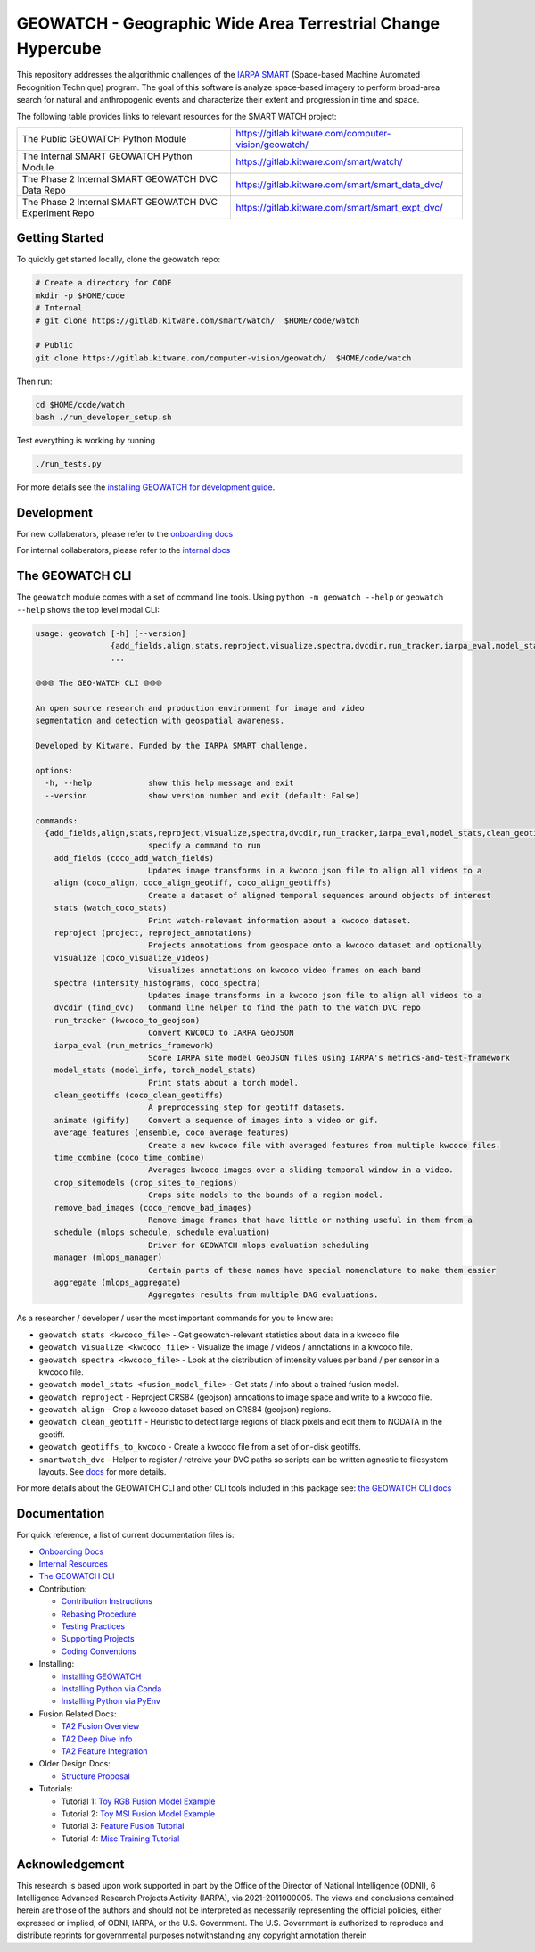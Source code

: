 GEOWATCH - Geographic Wide Area Terrestrial Change Hypercube
==============================================

.. The large version wont work because github strips rst image rescaling.
.. image:: https://ipfs.io/ipfs/QmYftzG6enTebF2f143KeHiPiJGs66LJf3jT1fNYAiqQvq
   :height: 100px
   :align: left

|main-pipeline| |main-coverage|


This repository addresses the algorithmic challenges of the
`IARPA SMART <https://www.iarpa.gov/research-programs/smart>`_ (Space-based
Machine Automated Recognition Technique) program.  The goal of this software is
analyze space-based imagery to perform broad-area search for natural and
anthropogenic events and characterize their extent and progression in time and
space.


The following table provides links to relevant resources for the SMART WATCH project:

+----------------------------------------------------------+----------------------------------------------------------------+
| The Public GEOWATCH Python Module                        | https://gitlab.kitware.com/computer-vision/geowatch/           |
+----------------------------------------------------------+----------------------------------------------------------------+
| The Internal SMART GEOWATCH Python Module                | https://gitlab.kitware.com/smart/watch/                        |
+----------------------------------------------------------+----------------------------------------------------------------+
| The Phase 2 Internal SMART GEOWATCH DVC Data Repo        | https://gitlab.kitware.com/smart/smart_data_dvc/               |
+----------------------------------------------------------+----------------------------------------------------------------+
| The Phase 2 Internal SMART GEOWATCH DVC Experiment Repo  | https://gitlab.kitware.com/smart/smart_expt_dvc/               |
+----------------------------------------------------------+----------------------------------------------------------------+


Getting Started
---------------

To quickly get started locally, clone the geowatch repo:


.. code:: bash

   # Create a directory for CODE
   mkdir -p $HOME/code
   # Internal
   # git clone https://gitlab.kitware.com/smart/watch/  $HOME/code/watch

   # Public
   git clone https://gitlab.kitware.com/computer-vision/geowatch/  $HOME/code/watch


Then run:

.. code:: bash

   cd $HOME/code/watch
   bash ./run_developer_setup.sh


Test everything is working by running

.. code:: bash

   ./run_tests.py

For more details see the `installing GEOWATCH for development guide <docs/environment/installing_watch.rst>`_.


Development
-----------

For new collaberators, please refer to the `onboarding docs <docs/onboarding.rst>`_

For internal collaberators, please refer to the `internal docs <docs/data/internal_resources.rst>`_


The GEOWATCH CLI
----------------

The ``geowatch`` module comes with a set of command line tools.
Using ``python -m geowatch --help`` or ``geowatch --help`` shows the top level modal CLI:

.. code::

    usage: geowatch [-h] [--version]
                    {add_fields,align,stats,reproject,visualize,spectra,dvcdir,run_tracker,iarpa_eval,model_stats,clean_geotiffs,animate,average_features,time_combine,crop_sitemodels,remove_bad_images,schedule,manager,aggregate}
                    ...

    🌐🌐🌐 The GEO-WATCH CLI 🌐🌐🌐

    An open source research and production environment for image and video
    segmentation and detection with geospatial awareness.

    Developed by Kitware. Funded by the IARPA SMART challenge.

    options:
      -h, --help            show this help message and exit
      --version             show version number and exit (default: False)

    commands:
      {add_fields,align,stats,reproject,visualize,spectra,dvcdir,run_tracker,iarpa_eval,model_stats,clean_geotiffs,animate,average_features,time_combine,crop_sitemodels,remove_bad_images,schedule,manager,aggregate}
                            specify a command to run
        add_fields (coco_add_watch_fields)
                            Updates image transforms in a kwcoco json file to align all videos to a
        align (coco_align, coco_align_geotiff, coco_align_geotiffs)
                            Create a dataset of aligned temporal sequences around objects of interest
        stats (watch_coco_stats)
                            Print watch-relevant information about a kwcoco dataset.
        reproject (project, reproject_annotations)
                            Projects annotations from geospace onto a kwcoco dataset and optionally
        visualize (coco_visualize_videos)
                            Visualizes annotations on kwcoco video frames on each band
        spectra (intensity_histograms, coco_spectra)
                            Updates image transforms in a kwcoco json file to align all videos to a
        dvcdir (find_dvc)   Command line helper to find the path to the watch DVC repo
        run_tracker (kwcoco_to_geojson)
                            Convert KWCOCO to IARPA GeoJSON
        iarpa_eval (run_metrics_framework)
                            Score IARPA site model GeoJSON files using IARPA's metrics-and-test-framework
        model_stats (model_info, torch_model_stats)
                            Print stats about a torch model.
        clean_geotiffs (coco_clean_geotiffs)
                            A preprocessing step for geotiff datasets.
        animate (gifify)    Convert a sequence of images into a video or gif.
        average_features (ensemble, coco_average_features)
                            Create a new kwcoco file with averaged features from multiple kwcoco files.
        time_combine (coco_time_combine)
                            Averages kwcoco images over a sliding temporal window in a video.
        crop_sitemodels (crop_sites_to_regions)
                            Crops site models to the bounds of a region model.
        remove_bad_images (coco_remove_bad_images)
                            Remove image frames that have little or nothing useful in them from a
        schedule (mlops_schedule, schedule_evaluation)
                            Driver for GEOWATCH mlops evaluation scheduling
        manager (mlops_manager)
                            Certain parts of these names have special nomenclature to make them easier
        aggregate (mlops_aggregate)
                            Aggregates results from multiple DAG evaluations.



As a researcher / developer / user the most important commands for you to know are:

* ``geowatch stats <kwcoco_file>`` - Get geowatch-relevant statistics about data in a kwcoco file

* ``geowatch visualize <kwcoco_file>`` - Visualize the image / videos / annotations in a kwcoco file.

* ``geowatch spectra <kwcoco_file>`` - Look at the distribution of intensity values per band / per sensor in a kwcoco file.

* ``geowatch model_stats <fusion_model_file>`` - Get stats / info about a trained fusion model.

* ``geowatch reproject`` - Reproject CRS84 (geojson) annoations to image space and write to a kwcoco file.

* ``geowatch align`` - Crop a kwcoco dataset based on CRS84 (geojson) regions.

* ``geowatch clean_geotiff`` - Heuristic to detect large regions of black pixels and edit them to NODATA in the geotiff.

* ``geowatch geotiffs_to_kwcoco`` - Create a kwcoco file from a set of on-disk geotiffs.

* ``smartwatch_dvc`` - Helper to register / retreive your DVC paths so scripts can be written agnostic to filesystem layouts. See `docs <docs/data/using_smartwatch_dvc.rst>`_ for more details.


For more details about the GEOWATCH CLI and other CLI tools included in this package see:
`the GEOWATCH CLI docs <docs/watch_cli.rst>`_


Documentation
-------------

For quick reference, a list of current documentation files is:

* `Onboarding Docs <docs/onboarding.rst>`_

* `Internal Resources <docs/data/internal_resources.rst>`_

* `The GEOWATCH CLI <docs/watch_cli.rst>`_

* Contribution:

  + `Contribution Instructions <docs/development/contribution_instructions.rst>`_

  + `Rebasing Procedure <docs/development/rebasing_procedure.rst>`_

  + `Testing Practices <docs/testing/testing_practices.rst>`_

  + `Supporting Projects <docs/misc/supporting_projects.rst>`_

  + `Coding Conventions <docs/development/coding_conventions.rst>`_

* Installing:

  + `Installing GEOWATCH <docs/environment/installing_watch.rst>`_

  + `Installing Python via Conda <docs/environment/install_python_conda.rst>`_

  + `Installing Python via PyEnv <docs/environment/install_python_pyenv.rst>`_

* Fusion Related Docs:

  + `TA2 Fusion Overview <docs/algorithms/fusion_overview.rst>`_

  + `TA2 Deep Dive Info <docs/algorithms/ta2_deep_dive_info.md>`_

  + `TA2 Feature Integration <docs/development/ta2_feature_integration.md>`_

* Older Design Docs:

  + `Structure Proposal <docs/misc/structure_proposal.md>`_

* Tutorials:

  + Tutorial 1: `Toy RGB Fusion Model Example <tutorial/toy_experiments_rgb.sh>`_

  + Tutorial 2: `Toy MSI Fusion Model Example <tutorial/toy_experiments_msi.sh>`_

  + Tutorial 3: `Feature Fusion Tutorial <tutorial/feature_fusion_tutorial.sh>`_

  + Tutorial 4: `Misc Training Tutorial <tutorial/toy_experiments_msi_v2.sh>`_


Acknowledgement
---------------

This research is based upon work supported in part by the Office of the
Director of National Intelligence (ODNI), 6 Intelligence Advanced Research
Projects Activity (IARPA), via 2021-2011000005. The views and conclusions
contained herein are those of the authors and should not be interpreted as
necessarily representing the official policies, either expressed or implied, of
ODNI, IARPA, or the U.S. Government. The U.S. Government is authorized to
reproduce and distribute reprints for governmental purposes notwithstanding any
copyright annotation therein


.. |main-pipeline| image:: https://gitlab.kitware.com/smart/watch/badges/main/pipeline.svg
   :target: https://gitlab.kitware.com/smart/watch/-/pipelines/main/latest
.. |main-coverage| image:: https://gitlab.kitware.com/smart/watch/badges/main/coverage.svg
   :target: https://gitlab.kitware.com/smart/watch/badges/main/coverage.svg
